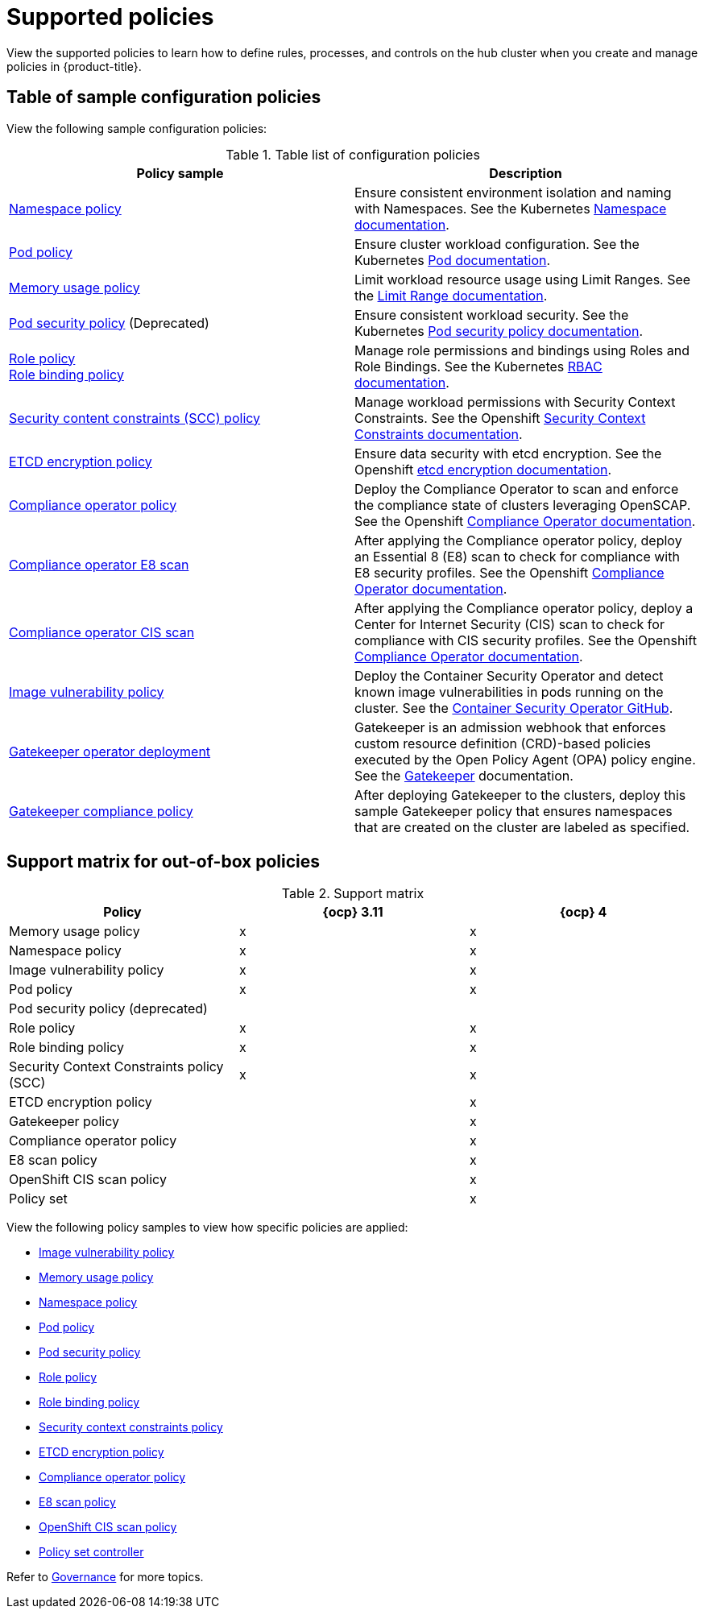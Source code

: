 [#supported-policies]
= Supported policies

View the supported policies to learn how to define rules, processes, and controls on the hub cluster when you create and manage policies in {product-title}. 

[#configuration-policy-sample-table]
== Table of sample configuration policies

View the following sample configuration policies:

.Table list of configuration policies
|===
| Policy sample | Description

| xref:../governance/namespace_policy.adoc#namespace-policy[Namespace policy]
| Ensure consistent environment isolation and naming with Namespaces. See the Kubernetes
https://kubernetes.io/docs/concepts/overview/working-with-objects/namespaces/[Namespace documentation].

| xref:../governance/pod_policy.adoc#pod-policy[Pod policy]
| Ensure cluster workload configuration. See the Kubernetes https://kubernetes.io/docs/concepts/workloads/pods/[Pod documentation].

| xref:../governance/memory_policy.adoc#memory-usage-policy[Memory usage policy]
| Limit workload resource usage using Limit Ranges. See the
https://kubernetes.io/docs/concepts/policy/limit-range/[Limit Range documentation].

| xref:../governance/psp_policy.adoc#pod-security-policy[Pod security policy] (Deprecated)
| Ensure consistent workload security. See the Kubernetes
https://kubernetes.io/docs/concepts/policy/pod-security-policy/[Pod security policy documentation].

| xref:../governance/role_policy.adoc#role-policy[Role policy] +
xref:../governance/rolebinding_policy.adoc#role-binding-policy[Role binding policy]
| Manage role permissions and bindings using Roles and Role Bindings. See the Kubernetes https://kubernetes.io/docs/reference/access-authn-authz/rbac/[RBAC documentation].

| xref:../governance/scc_policy.adoc#security-context-constraints-policy[Security content constraints (SCC) policy]
| Manage workload permissions with Security Context Constraints. See the Openshift https://docs.openshift.com/container-platform/4.10/authentication/managing-security-context-constraints.html[Security Context Constraints documentation].

| xref:../governance/etcd_encryption_policy.adoc#etcd-encryption-policy[ETCD encryption policy]
| Ensure data security with etcd encryption. See the Openshift https://docs.openshift.com/container-platform/4.10/security/encrypting-etcd.html[etcd encryption documentation].

| xref:../governance/compliance_operator_policy.adoc#compliance-operator-policy[Compliance operator policy]
| Deploy the Compliance Operator to scan and enforce the compliance state of clusters leveraging OpenSCAP. See the Openshift https://docs.openshift.com/container-platform/4.11/security/compliance_operator/compliance-operator-understanding.html[Compliance Operator documentation].

| xref:../governance/e8_scan_policy.adoc#e8-scan-policy[Compliance operator E8 scan]
| After applying the Compliance operator policy, deploy an Essential 8 (E8) scan to check for compliance with E8 security profiles. See the Openshift https://docs.openshift.com/container-platform/4.11/security/compliance_operator/compliance-operator-understanding.html[Compliance Operator documentation].

| xref:../governance/ocp_cis_policy.adoc#ocp-cis-policy[Compliance operator CIS scan]
| After applying the Compliance operator policy, deploy a Center for Internet Security (CIS) scan to check for compliance with CIS security profiles. See the Openshift https://docs.openshift.com/container-platform/4.11/security/compliance_operator/compliance-operator-understanding.html[Compliance Operator documentation].

| xref:../governance/image_vuln_policy.adoc#image-vulnerability-policy[Image vulnerability policy]
| Deploy the Container Security Operator and detect known image vulnerabilities in pods running on the cluster. See the https://github.com/quay/container-security-operator#readme[Container Security Operator GitHub].

| xref:../governance/create_gatekeeper.adoc#managing-gatekeeper-operator-policies[Gatekeeper operator deployment]
| Gatekeeper is an admission webhook that enforces custom resource definition (CRD)-based policies executed by the Open Policy Agent (OPA) policy engine. See the https://open-policy-agent.github.io/gatekeeper/website/docs/[Gatekeeper] documentation.

| xref:../governance/gatekeeper_policy.adoc#gatekeeper-policy[Gatekeeper compliance policy]
| After deploying Gatekeeper to the clusters, deploy this sample Gatekeeper policy that ensures namespaces that are created on the cluster are labeled as specified.
|===

[#support-matrix-policy]
== Support matrix for out-of-box policies

.Support matrix
|===
| Policy | {ocp} 3.11 | {ocp} 4 

| Memory usage policy
| x
| x

| Namespace policy
| x
| x

| Image vulnerability policy
| x
| x

| Pod policy
| x
| x

| Pod security policy (deprecated)
|
|

| Role policy
| x
| x

| Role binding policy
| x
| x

| Security Context Constraints policy (SCC)
| x
| x

| ETCD encryption policy
|
| x

| Gatekeeper policy
|
| x

| Compliance operator policy
|
| x

| E8 scan policy
|
| x

| OpenShift CIS scan policy
|
| x

| Policy set 
|
| x
|===

View the following policy samples to view how specific policies are applied:

* xref:../governance/image_vuln_policy.adoc#image-vulnerability-policy-sample[Image vulnerability policy]
* xref:../governance/memory_policy.adoc#memory-usage-policy[Memory usage policy]
* xref:../governance/namespace_policy.adoc#namespace-policy[Namespace policy]
* xref:../governance/pod_policy.adoc#pod-policy[Pod policy]
* xref:../governance/psp_policy.adoc#pod-security-policy[Pod security policy]
* xref:../governance/role_policy.adoc#role-policy[Role policy]
* xref:../governance/rolebinding_policy.adoc#role-binding-policy[Role binding policy]
* xref:../governance/scc_policy.adoc#security-context-constraints-policy[Security context constraints policy]
* xref:../governance/etcd_encryption_policy.adoc#etcd-encryption-policy[ETCD encryption policy]
* xref:../governance/compliance_operator_policy.adoc#compliance-operator-policy[Compliance operator policy]
* xref:../governance/e8_scan_policy.adoc#e8-scan-policy[E8 scan policy]
* xref:../governance/ocp_cis_policy.adoc#ocp-cis-policy[OpenShift CIS scan policy]
* xref:../governance/policy_set_ctrl.adoc#policy-set-controller[Policy set controller]

Refer to xref:../governance/grc_intro.adoc#governance[Governance] for more topics.
